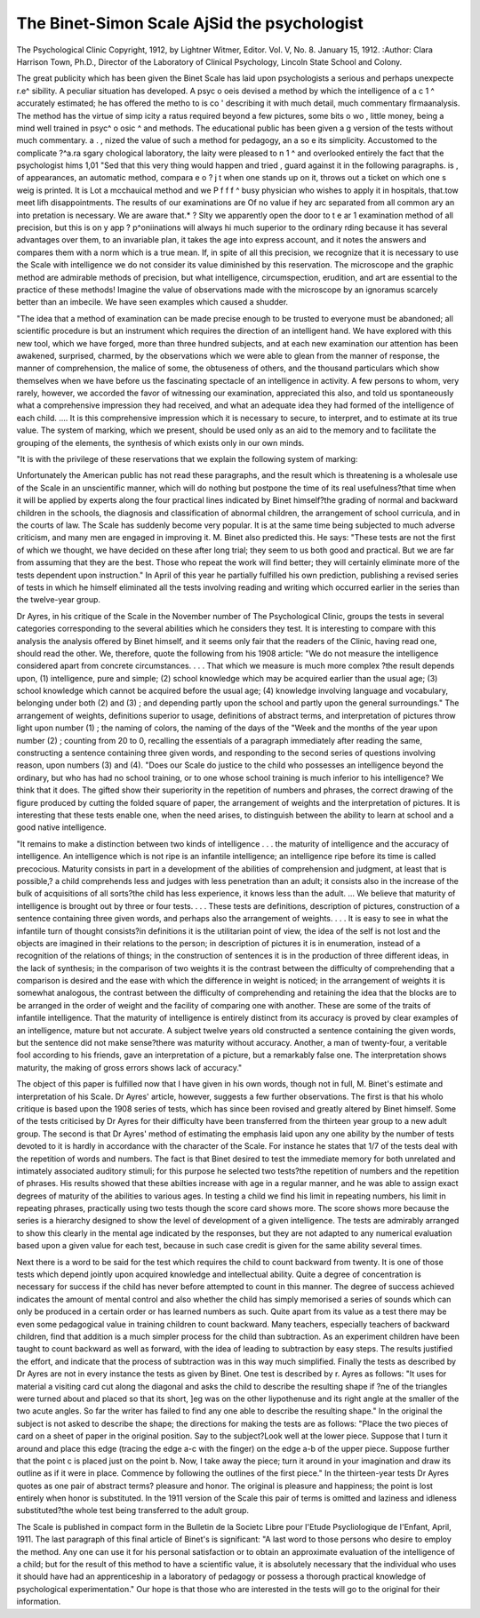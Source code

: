The Binet-Simon Scale AjSid the psychologist
==============================================

The Psychological Clinic
Copyright, 1912, by Lightner Witmer, Editor.
Vol. V, No. 8. January 15, 1912.
:Author: Clara Harrison Town, Ph.D.,
Director of the Laboratory of Clinical Psychology, Lincoln State
School and Colony.

The great publicity which has been given the Binet Scale has
laid upon psychologists a serious and perhaps unexpecte r.e^
sibility. A peculiar situation has developed. A psyc o oeis
devised a method by which the intelligence of a c 1 ^
accurately estimated; he has offered the metho to is co '
describing it with much detail, much commentary flrmaanalysis. The method has the virtue of simp icity a
ratus required beyond a few pictures, some bits o wo ,
little money, being a mind well trained in psyc^ o osic ^
and methods. The educational public has been given a g
version of the tests without much commentary. a . ,
nized the value of such a method for pedagogy, an a so e
its simplicity. Accustomed to the complicate ?^a.ra sgary
chological laboratory, the laity were pleased to n 1 ^
and overlooked entirely the fact that the psychologist hims
1,01 "Sed that this very thing would happen and tried ,
guard against it in the following paragraphs. is ,
of appearances, an automatic method, compara e o ? j t
when one stands up on it, throws out a ticket on which one s weig
is printed. It is Lot a mcchauical method and we P f f f ^
busy physician who wishes to apply it in hospitals, that.tow
meet lifh disappointments. The results of our examinations are
Of no value if hey arc separated from all common ary an into
pretation is necessary. We are aware that.* ?
Slty we apparently open the door to t e ar 1 examination
method of all precision, but this is on y app ? p^oniinations
will always hi much superior to the ordinary rding
because it has several advantages over them,
to an invariable plan, it takes the age into express account, and
it notes the answers and compares them with a norm which is a
true mean. If, in spite of all this precision, we recognize that it
is necessary to use the Scale with intelligence we do not consider
its value diminished by this reservation. The microscope and the
graphic method are admirable methods of precision, but what intelligence, circumspection, erudition, and art are essential to the practice of these methods! Imagine the value of observations made
with the microscope by an ignoramus scarcely better than an
imbecile. We have seen examples which caused a shudder.

"The idea that a method of examination can be made precise
enough to be trusted to everyone must be abandoned; all scientific
procedure is but an instrument which requires the direction of
an intelligent hand. We have explored with this new tool, which
we have forged, more than three hundred subjects, and at each
new examination our attention has been awakened, surprised,
charmed, by the observations which we were able to glean from
the manner of response, the manner of comprehension, the malice
of some, the obtuseness of others, and the thousand particulars
which show themselves when we have before us the fascinating
spectacle of an intelligence in activity. A few persons to whom,
very rarely, however, we accorded the favor of witnessing our
examination, appreciated this also, and told us spontaneously
what a comprehensive impression they had received, and what an
adequate idea they had formed of the intelligence of each child.
.... It is this comprehensive impression which it is necessary
to secure, to interpret, and to estimate at its true value. The
system of marking, which we present, should be used only as an
aid to the memory and to facilitate the grouping of the elements,
the synthesis of which exists only in our own minds.

"It is with the privilege of these reservations that we explain
the following system of marking:

Unfortunately the American public has not read these
paragraphs, and the result which is threatening is a wholesale use
of the Scale in an unscientific manner, which will do nothing but
postpone the time of its real usefulness?that time when it will
be applied by experts along the four practical lines indicated by
Binet himself?the grading of normal and backward children in
the schools, the diagnosis and classification of abnormal children,
the arrangement of school curricula, and in the courts of law.
The Scale has suddenly become very popular. It is at the
same time being subjected to much adverse criticism, and many
men are engaged in improving it. M. Binet also predicted this.
He says: "These tests are not the first of which we thought, we
have decided on these after long trial; they seem to us both good
and practical. But we are far from assuming that they are the
best. Those who repeat the work will find better; they will certainly eliminate more of the tests dependent upon instruction."
In April of this year he partially fulfilled his own prediction,
publishing a revised series of tests in which he himself eliminated
all the tests involving reading and writing which occurred earlier
in the series than the twelve-year group.

Dr Ayres, in his critique of the Scale in the November number of The Psychological Clinic, groups the tests in several
categories corresponding to the several abilities which he considers
they test. It is interesting to compare with this analysis the
analysis offered by Binet himself, and it seems only fair that
the readers of the Clinic, having read one, should read the other.
We, therefore, quote the following from his 1908 article: "We do
not measure the intelligence considered apart from concrete circumstances. . . . That which we measure is much more complex
?the result depends upon, (1) intelligence, pure and simple;
(2) school knowledge which may be acquired earlier than the usual
age; (3) school knowledge which cannot be acquired before the
usual age; (4) knowledge involving language and vocabulary,
belonging under both (2) and (3) ; and depending partly upon
the school and partly upon the general surroundings." The
arrangement of weights, definitions superior to usage, definitions
of abstract terms, and interpretation of pictures throw light upon
number (1) ; the naming of colors, the naming of the days of the
"Week and the months of the year upon number (2) ; counting from
20 to 0, recalling the essentials of a paragraph immediately after
reading the same, constructing a sentence containing three given
words, and responding to the second series of questions involving
reason, upon numbers (3) and (4). "Does our Scale do justice
to the child who possesses an intelligence beyond the ordinary, but
who has had no school training, or to one whose school training is
much inferior to his intelligence? We think that it does. The
gifted show their superiority in the repetition of numbers and
phrases, the correct drawing of the figure produced by cutting the
folded square of paper, the arrangement of weights and the interpretation of pictures. It is interesting that these tests enable one,
when the need arises, to distinguish between the ability to learn at
school and a good native intelligence.

"It remains to make a distinction between two kinds of intelligence . . . the maturity of intelligence and the accuracy of
intelligence. An intelligence which is not ripe is an infantile
intelligence; an intelligence ripe before its time is called precocious. Maturity consists in part in a development of the abilities of comprehension and judgment, at least that is possible,?
a child comprehends less and judges with less penetration than an
adult; it consists also in the increase of the bulk of acquisitions
of all sorts?the child has less experience, it knows less than the
adult. ... We believe that maturity of intelligence is brought
out by three or four tests. . . . These tests are definitions, description of pictures, construction of a sentence containing three given
words, and perhaps also the arrangement of weights. . . . It is
easy to see in what the infantile turn of thought consists?in
definitions it is the utilitarian point of view, the idea of the self
is not lost and the objects are imagined in their relations to the
person; in description of pictures it is in enumeration, instead of
a recognition of the relations of things; in the construction of sentences it is in the production of three different ideas, in the lack
of synthesis; in the comparison of two weights it is the contrast
between the difficulty of comprehending that a comparison is
desired and the ease with which the difference in weight is noticed;
in the arrangement of weights it is somewhat analogous, the contrast between the difficulty of comprehending and retaining the
idea that the blocks are to be arranged in the order of weight and
the facility of comparing one with another. These are some of
the traits of infantile intelligence. That the maturity of intelligence is entirely distinct from its accuracy is proved by clear
examples of an intelligence, mature but not accurate. A subject
twelve years old constructed a sentence containing the given words,
but the sentence did not make sense?there was maturity without
accuracy. Another, a man of twenty-four, a veritable fool according to his friends, gave an interpretation of a picture, but a
remarkably false one. The interpretation shows maturity, the
making of gross errors shows lack of accuracy."

The object of this paper is fulfilled now that I have given
in his own words, though not in full, M. Binet's estimate and interpretation of his Scale. Dr Ayres' article, however, suggests a few
further observations. The first is that his wholo critique is based
upon the 1908 series of tests, which has since been rovised and
greatly altered by Binet himself. Some of the tests criticised by
Dr Ayres for their difficulty have been transferred from the thirteen year group to a new adult group.
The second is that Dr Ayres' method of estimating the
emphasis laid upon any one ability by the number of tests devoted
to it is hardly in accordance with the character of the Scale. For
instance he states that 1/7 of the tests deal with the repetition of
words and numbers. The fact is that Binet desired to test the
immediate memory for both unrelated and intimately associated
auditory stimuli; for this purpose he selected two tests?the repetition of numbers and the repetition of phrases. His results showed
that these abilties increase with age in a regular manner, and he
was able to assign exact degrees of maturity of the abilities to
various ages. In testing a child we find his limit in repeating
numbers, his limit in repeating phrases, practically using two tests
though the score card shows more. The score shows more because
the series is a hierarchy designed to show the level of development
of a given intelligence. The tests are admirably arranged to show
this clearly in the mental age indicated by the responses, but they
are not adapted to any numerical evaluation based upon a given
value for each test, because in such case credit is given for the same
ability several times.

Next there is a word to be said for the test which requires the
child to count backward from twenty. It is one of those tests
which depend jointly upon acquired knowledge and intellectual
ability. Quite a degree of concentration is necessary for success
if the child has never before attempted to count in this manner.
The degree of success achieved indicates the amount of mental control and also whether the child has simply memorised a series of
sounds which can only be produced in a certain order or has learned
numbers as such. Quite apart from its value as a test there may
be even some pedagogical value in training children to count backward. Many teachers, especially teachers of backward children,
find that addition is a much simpler process for the child than subtraction. As an experiment children have been taught to count
backward as well as forward, with the idea of leading to subtraction by easy steps. The results justified the effort, and indicate
that the process of subtraction was in this way much simplified.
Finally the tests as described by Dr Ayres are not in every
instance the tests as given by Binet. One test is described by r.
Ayres as follows: "It uses for material a visiting card cut along
the diagonal and asks the child to describe the resulting shape if
?ne of the triangles were turned about and placed so that its short,
]eg was on the other liypothenuse and its right angle at the smaller
of the two acute angles. So far the writer has failed to find any
one able to describe the resulting shape." In the original the subject is not asked to describe the shape; the directions for making
the tests are as follows: "Place the two pieces of card on a sheet
of paper in the original position. Say to the subject?Look well
at the lower piece. Suppose that I turn it around and place this
edge (tracing the edge a-c with the finger) on the edge a-b of the
upper piece. Suppose further that the point c is placed just on
the point b. Now, I take away the piece; turn it around in your
imagination and draw its outline as if it were in place. Commence by following the outlines of the first piece." In the thirteen-year tests Dr Ayres quotes as one pair of abstract terms?
pleasure and honor. The original is pleasure and happiness; the
point is lost entirely when honor is substituted. In the 1911 version of the Scale this pair of terms is omitted and laziness and
idleness substituted?the whole test being transferred to the adult
group.

The Scale is published in compact form in the Bulletin de la
Societc Libre pour I'Etude Psycliologique de I'Enfant, April,
1911. The last paragraph of this final article of Binet's is significant: "A last word to those persons who desire to employ the
method. Any one can use it for his personal satisfaction or to
obtain an approximate evaluation of the intelligence of a child;
but for the result of this method to have a scientific value, it is
absolutely necessary that the individual who uses it should have
had an apprenticeship in a laboratory of pedagogy or possess a
thorough practical knowledge of psychological experimentation."
Our hope is that those who are interested in the tests will go to
the original for their information.
